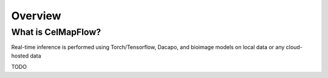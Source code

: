 .. _sec_overview:

Overview
========

What is CelMapFlow?
^^^^^^^^^^^^^^^

Real-time inference is performed using Torch/Tensorflow, Dacapo, and bioimage models on local data or any cloud-hosted data

TODO